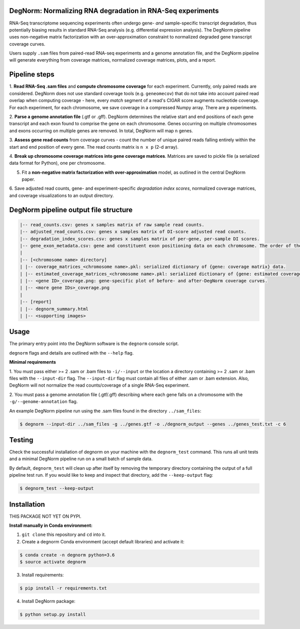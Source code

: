 ===========================================================
DegNorm: Normalizing RNA degradation in RNA-Seq experiments
===========================================================

RNA-Seq transcriptome sequencing experiments often undergo gene- *and* sample-specific transcript degradation, thus
potentially biasing results in standard RNA-Seq analysis (e.g. differential expression analysis). The DegNorm pipeline
uses non-negative matrix factorization with an over-approximation constraint to normalized degraded gene transcript
coverage curves.

Users supply ``.sam`` files from paired-read RNA-seq experiments and a genome annotation file, and the DegNorm
pipeline will generate everything from coverage matrices, normalized coverage matrices, plots, and a report.

==============
Pipeline steps
==============

1. **Read RNA-Seq .sam files** and **compute chromosome coverage** for each experiment. Currently, only paired reads
are considered. DegNorm does not use standard coverage tools (e.g. ``geneomecov``) that do not take into account paired
read overlap when computing coverage - here, every *match* segment of a read's CIGAR score augments nucleotide coverage.
For each experiment, for each chromosome, we save coverage in a compressed Numpy array. There are ``p`` experiments.

2. **Parse a genome annotation file** (.gtf or .gff). DegNorm determines the relative start and end positions of each
gene transcript and each exon found to comprise the gene on each chromosome. Genes occurring on multiple chromosomes
and exons occurring on multiple genes are removed. In total, DegNorm will map ``n`` genes.

3. **Assess gene read counts** from coverage curves - count the number of unique paired reads falling entirely within
the start and end position of every gene. The read counts matrix is ``n x p`` (2-d array).

4. **Break up chromosome coverage matrices into gene coverage matrices**. Matrices are saved to pickle file (a serialized
data format for Python), one per chromosome.

5. Fit a **non-negative matrix factorization with over-approximation** model, as outlined in the central DegNorm paper.

6. Save adjusted read counts, gene- and experiment-specific *degradation index scores*, normalized coverage
matrices, and coverage visualizations to an output directory.

======================================
DegNorm pipeline output file structure
======================================

.. code-block:: text

    |-- read_counts.csv: genes x samples matrix of raw sample read counts.
    |-- adjusted_read_counts.csv: genes x samples matrix of DI-score adjusted read counts.
    |-- degradation_index_scores.csv: genes x samples matrix of per-gene, per-sample DI scores.
    |-- gene_exon_metadata.csv: gene and constituent exon positioning data on each chromosome. The order of the genes in this file dictates the genes (rows) in both of the read count matrices and the DI score matrix.
    |
    |-- [<chromosome name> directory]
    | |-- coverage_matrices_<chromosome name>.pkl: serialized dictionary of {gene: coverage matrix} data.
    | |-- estimated_coverage_matrices_<chromosome name>.pkl: serialized dictionary of {gene: estimated coverage matrix} data.
    | |-- <gene ID>_coverage.png: gene-specific plot of before- and after-DegNorm coverage curves.
    | |-- <more gene IDs>_coverage.png
    |
    |-- [report]
    | |-- degnorm_summary.html
    | |-- <supporting images>


=====
Usage
=====
The primary entry point into the DegNorm software is the ``degnorm`` console script.

``degnorm`` flags and details are outlined with the ``--help`` flag.


**Minimal requirements**

1. You must pass either >= 2 .sam or .bam files to ``-i/--input`` or the location a directory containing >= 2
.sam or .bam files with the ``--input-dir`` flag. The ``--input-dir`` flag must contain all files of either .sam or .bam extension. Also, DegNorm will not normalize the read counts/coverage of a single RNA-Seq experiment.

2. You must pass a genome annotation file (.gtf/.gff) describing where each gene falls on a chromosome with the
``-g/--genome-annotation`` flag.


An example DegNorm pipeline run using the .sam files found in the directory ``../sam_files``:

.. code-block:: bash

    $ degnorm --input-dir ../sam_files -g ../genes.gtf -o ./degnorm_output --genes ../genes_test.txt -c 6


=======
Testing
=======

Check the successful installation of degnorm on your machine with the ``degnorm_test`` command. This runs all unit tests
and a minimal DegNorm pipeline run on a small batch of sample data.

By default, ``degnorm_test`` will clean up after itself by removing the temporary directory containing the output
of a full pipeline test run. If you would like to keep and inspect that directory, add the ``--keep-output`` flag:

.. code-block:: bash

    $ degnorm_test --keep-output


============
Installation
============

THIS PACKAGE NOT YET ON PYPI.

**Install manually in Conda environment:**

1. ``git clone`` this repository and ``cd`` into it.

2. Create a degnorm Conda environment (accept default libraries) and activate it:

.. code-block:: bash

    $ conda create -n degnorm python=3.6
    $ source activate degnorm

3. Install requirements:

.. code-block:: bash

    $ pip install -r requirements.txt


4. Install DegNorm package:

.. code-block:: bash

    $ python setup.py install
